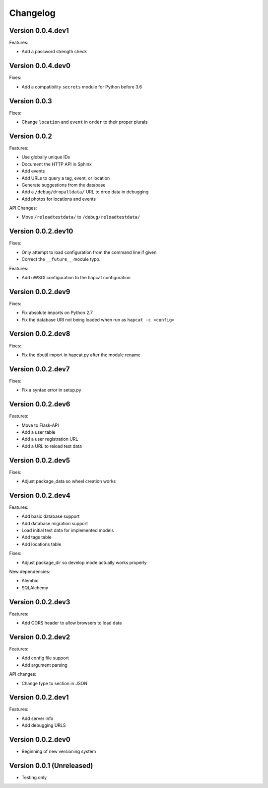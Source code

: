 Changelog
=========

Version 0.0.4.dev1
------------------

Features:

- Add a password strength check

Version 0.0.4.dev0
------------------

Fixes:

- Add a compatibility ``secrets`` module for Python before 3.6

Version 0.0.3
-------------

Fixes:

- Change ``location`` and ``event`` in ``order`` to their proper plurals

Version 0.0.2
-------------

Features:

- Use globally unique IDs
- Document the HTTP API in Sphinx
- Add events
- Add URLs to query a tag, event, or location
- Generate suggestions from the database
- Add a ``/debug/dropalldata/`` URL to drop data in debugging
- Add photos for locations and events

API Changes:

- Move ``/reloadtestdata/`` to ``/debug/reloadtestdata/``

Version 0.0.2.dev10
-------------------

Fixes:

- Only attempt to load configuration from the command line if given
- Correct the ``__future__`` module typo.

Features:

- Add uWSGI configuration to the hapcat configuration

Version 0.0.2.dev9
------------------

Fixes:

- Fix absolute imports on Python 2.7
- Fix the database URI not being loaded when run as ``hapcat -c <config>``

Version 0.0.2.dev8
------------------

Fixes:

- Fix the dbutil import in hapcat.py after the module rename

Version 0.0.2.dev7
------------------

Fixes:

- Fix a syntax error in setup.py

Version 0.0.2.dev6
------------------

Features:

- Move to Flask-API
- Add a user table
- Add a user registration URL
- Add a URL to reload test data

Version 0.0.2.dev5
------------------

Fixes:

- Adjust package_data so wheel creation works

Version 0.0.2.dev4
------------------

Features:

- Add basic database support
- Add database migration support
- Load initial test data for implemented models
- Add tags table
- Add locations table

Fixes:

- Adjust package_dir so develop mode actually works properly

New dependencies:

- Alembic
- SQLAlchemy

Version 0.0.2.dev3
------------------

Features:

- Add CORS header to allow browsers to load data

Version 0.0.2.dev2
------------------

Features:

- Add config file support
- Add argument parsing

API changes:

- Change type to section in JSON

Version 0.0.2.dev1
------------------

Features:

- Add server info
- Add debugging URLS

Version 0.0.2.dev0
------------------

- Beginning of new versioning system

Version 0.0.1 (Unreleased)
--------------------------

- Testing only
